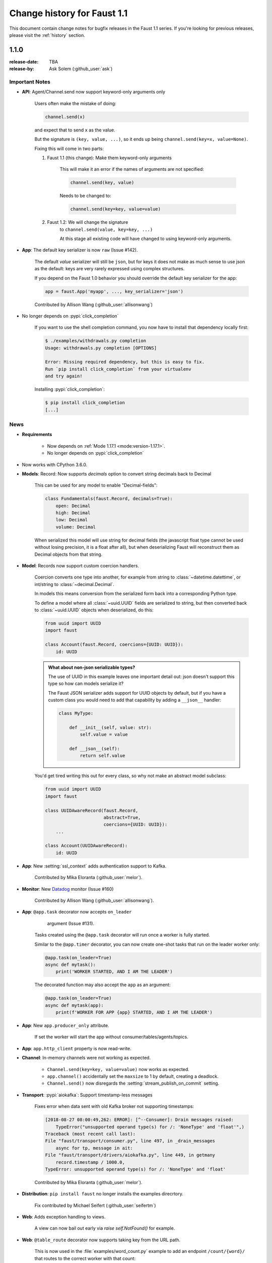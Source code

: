 .. _changelog:

==============================
 Change history for Faust 1.1
==============================

This document contain change notes for bugfix releases in
the Faust 1.1 series. If you're looking for previous releases,
please visit the :ref:`history` section.

.. _version-1.1.0:

1.1.0
=====
:release-date: TBA
:release-by: Ask Solem (:github_user:`ask`)

.. _v110-important-notes:

Important Notes
---------------

- **API**: Agent/Channel.send now support keyword-only arguments only

    Users often make the mistake of doing:

    .. sourcecode:: python

        channel.send(x)

    and expect that to send ``x`` as the value.

    But the signature is ``(key, value, ...)``, so it ends up being
    ``channel.send(key=x, value=None)``.

    Fixing this will come in two parts:

    1) Faust 1.1 (this change): Make them keyword-only arguments

        This will make it an error if the names of arguments are not
        specified:

        .. sourcecode:: python

            channel.send(key, value)

        Needs to be changed to:

        .. sourcecode:: python

            channel.send(key=key, value=value)

    2) Faust 1.2: We will change the signature
        to ``channel.send(value, key=key, ...)``

        At this stage all existing code will have changed to using
        keyword-only arguments.

- **App**: The default key serializer is now ``raw`` (Issue #142).

    The default *value* serializer will still be ``json``, but for keys
    it does not make as much sense to use json as the default: keys are very
    rarely expressed using complex structures.

    If you depend on the Faust 1.0 behavior you should override the
    default key serializer for the app:

    .. sourcecode:: python

        app = faust.App('myapp', ..., key_serializer='json')

    Contributed by Allison Wang (:github_user:`allisonwang`)

- No longer depends on :pypi:`click_completion`

        If you want to use the shell completion command,
        you now have to install that dependency locally first:

        .. sourcecode:: console

            $ ./examples/withdrawals.py completion
            Usage: withdrawals.py completion [OPTIONS]

            Error: Missing required dependency, but this is easy to fix.
            Run `pip install click_completion` from your virtualenv
            and try again!

        Installing :pypi:`click_completion`:

        .. sourcecode:: console

            $ pip install click_completion
            [...]

.. _v110-news:

News
----

- **Requirements**

    + Now depends on :ref:`Mode 1.17.1 <mode:version-1.17.1>`.

    + No longer depends on :pypi:`click_completion`

- Now works with CPython 3.6.0.

- **Models**: Record: Now supports `decimals` option to convert string
  decimals back to Decimal

    This can be used for any model to enable "Decimal-fields":

    .. code-block:: python

        class Fundamentals(faust.Record, decimals=True):
            open: Decimal
            high: Decimal
            low: Decimal
            volume: Decimal

    When serialized this model will use string for decimal fields
    (the javascript float type cannot be used without losing precision, it
    is a float after all), but when deserializing Faust will reconstruct
    them as Decimal objects from that string.

- **Model**: Records now support custom coercion handlers.

    Coercion converts one type into another, for example from string to
    :class:`~datetime.datettime`, or int/string to :class:`~decimal.Decimal`.

    In models this means conversion from the serialized form back into
    a corresponding Python type.

    To define a model where all :class:`~uuid.UUID` fields are serialized
    to string, but then converted back to :class:`~uuid.UUID` objects
    when deserialized, do this:

    .. sourcecode:: python

        from uuid import UUID
        import faust

        class Account(faust.Record, coercions={UUID: UUID}):
            id: UUID

    .. admonition:: What about non-json serializable types?

        The use of UUID in this example leaves one important detail
        out: json doesn't support this type so how can models serialize it?

        The Faust JSON serializer adds support for UUID objects by default,
        but if you have a custom class you would need to add that capability
        by adding a ``__json__`` handler:

        .. sourcecode:: python

            class MyType:

                def __init__(self, value: str):
                    self.value = value

                def __json__(self):
                    return self.value

    You'd get tired writing this out for every class, so why not make
    an abstract model subclass:

    .. sourcecode:: python

        from uuid import UUID
        import faust

        class UUIDAwareRecord(faust.Record,
                              abstract=True,
                              coercions={UUID: UUID}):
            ...

        class Account(UUIDAwareRecord):
            id: UUID

- **App**: New :setting:`ssl_context` adds authentication support to Kafka.

    Contributed by Mika Eloranta (:github_user:`melor`).

- **Monitor**: New `Datadog`_ monitor (Issue #160)

    Contributed by Allison Wang (:github_user:`allisonwang`).

    .. _`Datadog`: http://datadoghq.com

- **App**: ``@app.task`` decorator now accepts ``on_leader``
           argument (Issue #131).

    Tasks created using the ``@app.task`` decorator will run once a worker
    is fully started.

    Similar to the ``@app.timer`` decorator, you can now create one-shot tasks
    that run on the leader worker only:

    .. sourcecode:: python

        @app.task(on_leader=True)
        async def mytask():
            print('WORKER STARTED, AND I AM THE LEADER')

    The decorated function may also accept the ``app`` as an argument:

    .. sourcecode:: python

        @app.task(on_leader=True)
        async def mytask(app):
            print(f'WORKER FOR APP {app} STARTED, AND I AM THE LEADER')

- **App**: New ``app.producer_only`` attribute.

    If set the worker will start the app without
    consumer/tables/agents/topics.

- **App**: ``app.http_client`` property is now read-write.

- **Channel**: In-memory channels were not working as expected.

    + ``Channel.send(key=key, value=value)`` now works as expected.

    + ``app.channel()`` accidentally set the ``maxsize`` to 1 by default,
      creating a deadlock.

    + ``Channel.send()`` now disregards the :setting:`stream_publish_on_commit`
      setting.

- **Transport**: :pypi:`aiokafka`: Support timestamp-less messages

    Fixes error when data sent with old Kafka broker not supporting
    timestamps:

    .. code-block:: text

        [2018-08-27 08:00:49,262: ERROR]: [^--Consumer]: Drain messages raised:
            TypeError("unsupported operand type(s) for /: 'NoneType' and 'float'",)
        Traceback (most recent call last):
        File "faust/transport/consumer.py", line 497, in _drain_messages
            async for tp, message in ait:
        File "faust/transport/drivers/aiokafka.py", line 449, in getmany
            record.timestamp / 1000.0,
        TypeError: unsupported operand type(s) for /: 'NoneType' and 'float'

    Contributed by Mika Eloranta (:github_user:`melor`).

- **Distribution**: ``pip install faust`` no longer installs the examples
  direcrtory.

    Fix contributed by Michael Seifert (:github_user:`seifertm`)

- **Web**: Adds exception handling to views.

    A view can now bail out early via `raise self.NotFound()` for example.

- **Web**: ``@table_route`` decorator now supports taking key from
  the URL path.

    This is now used in the :file:`examples/word_count.py` example
    to add an endpoint ``/count/{word}/`` that routes to the correct
    worker with that count:

    .. sourcecode:: python

        @app.page('/word/{word}/count/')
        @table_route(table=word_counts, match_info='word')
        async def get_count(web, request, word):
            return web.json({
                word: word_counts[word]
            })

- **Web**: Support reverse lookup from view name via ``url_for``

    .. sourcecode:: python

        web.url_for(view_name, **params)

- **Web**: Adds support for Flask-like "blueprints"

    Blueprint is basically just a description of a reusable app
    that you can add to your web application.

    Blueprints are commonly used in most Flask-like web frameworks,
    but Flask blueprints are not compatible with e.g. Sanic blueprints.

    The Faust blueprint is not directly compatible with any of them,
    but that should be fine.

    To define a blueprint:

    .. sourcecode:: python

        from faust import web

        blueprint = web.Blueprint('user')

        @blueprint.route('/', name='list')
        class UserListView(web.View):

            async def get(self, request: web.Request) -> web.Response:
                return self.json({'hello': 'world'})

        @blueprint.route('/{username}/', name='detail')
        class UserDetailView(web.View):

            async def get(self, request: web.Request) -> web.Response:
                name = request.match_info['username']
                return self.json({'hello': name})

            async def post(self, request: web.Request) -> web.Response:
                ...

            async def delete(self, request: web.Request) -> web.Response:
                ...

    Then to add the blueprint to a Faust app you register it:

    .. sourcecode:: python

        blueprint.register(app, url_prefix='/users/')

    .. note::

        You can also create views from functions (in this case it will only
        support GET):

        .. sourcecode:: python

            @blueprint.route('/', name='index')
            async def hello(self, request):
                return self.text('Hello world')

    .. admonition:: Why?

        Asyncio web frameworks are moving quickly, and we want to be able
        to quickly experiment with different backend drivers.

        Blueprints is a tiny abstraction that fit well into the already
        small web abstraction that we do have.

    - Documentation and examples improvements by

        + Tom Forbes (:github_user:`orf`).
        + Matthew Grossman (:github_user:`matthewgrossman`)
        + Denis Kataev (:github_user:`kataev`)
        + Allison Wang (:github_user:`allisonwang`)
        + Huyuumi (:github_user:`diplozoon`)

Project
-------

- **CI**: The following Python versions have been added to the build matrix:

    + CPython 3.7.0

    + CPython 3.6.6

    + CPython 3.6.0

- **Git**:

    + All the version tags have been cleaned up to follow the format ``v1.2.3``.

    + New active maintenance branches: ``1.0`` and ``1.1``.
